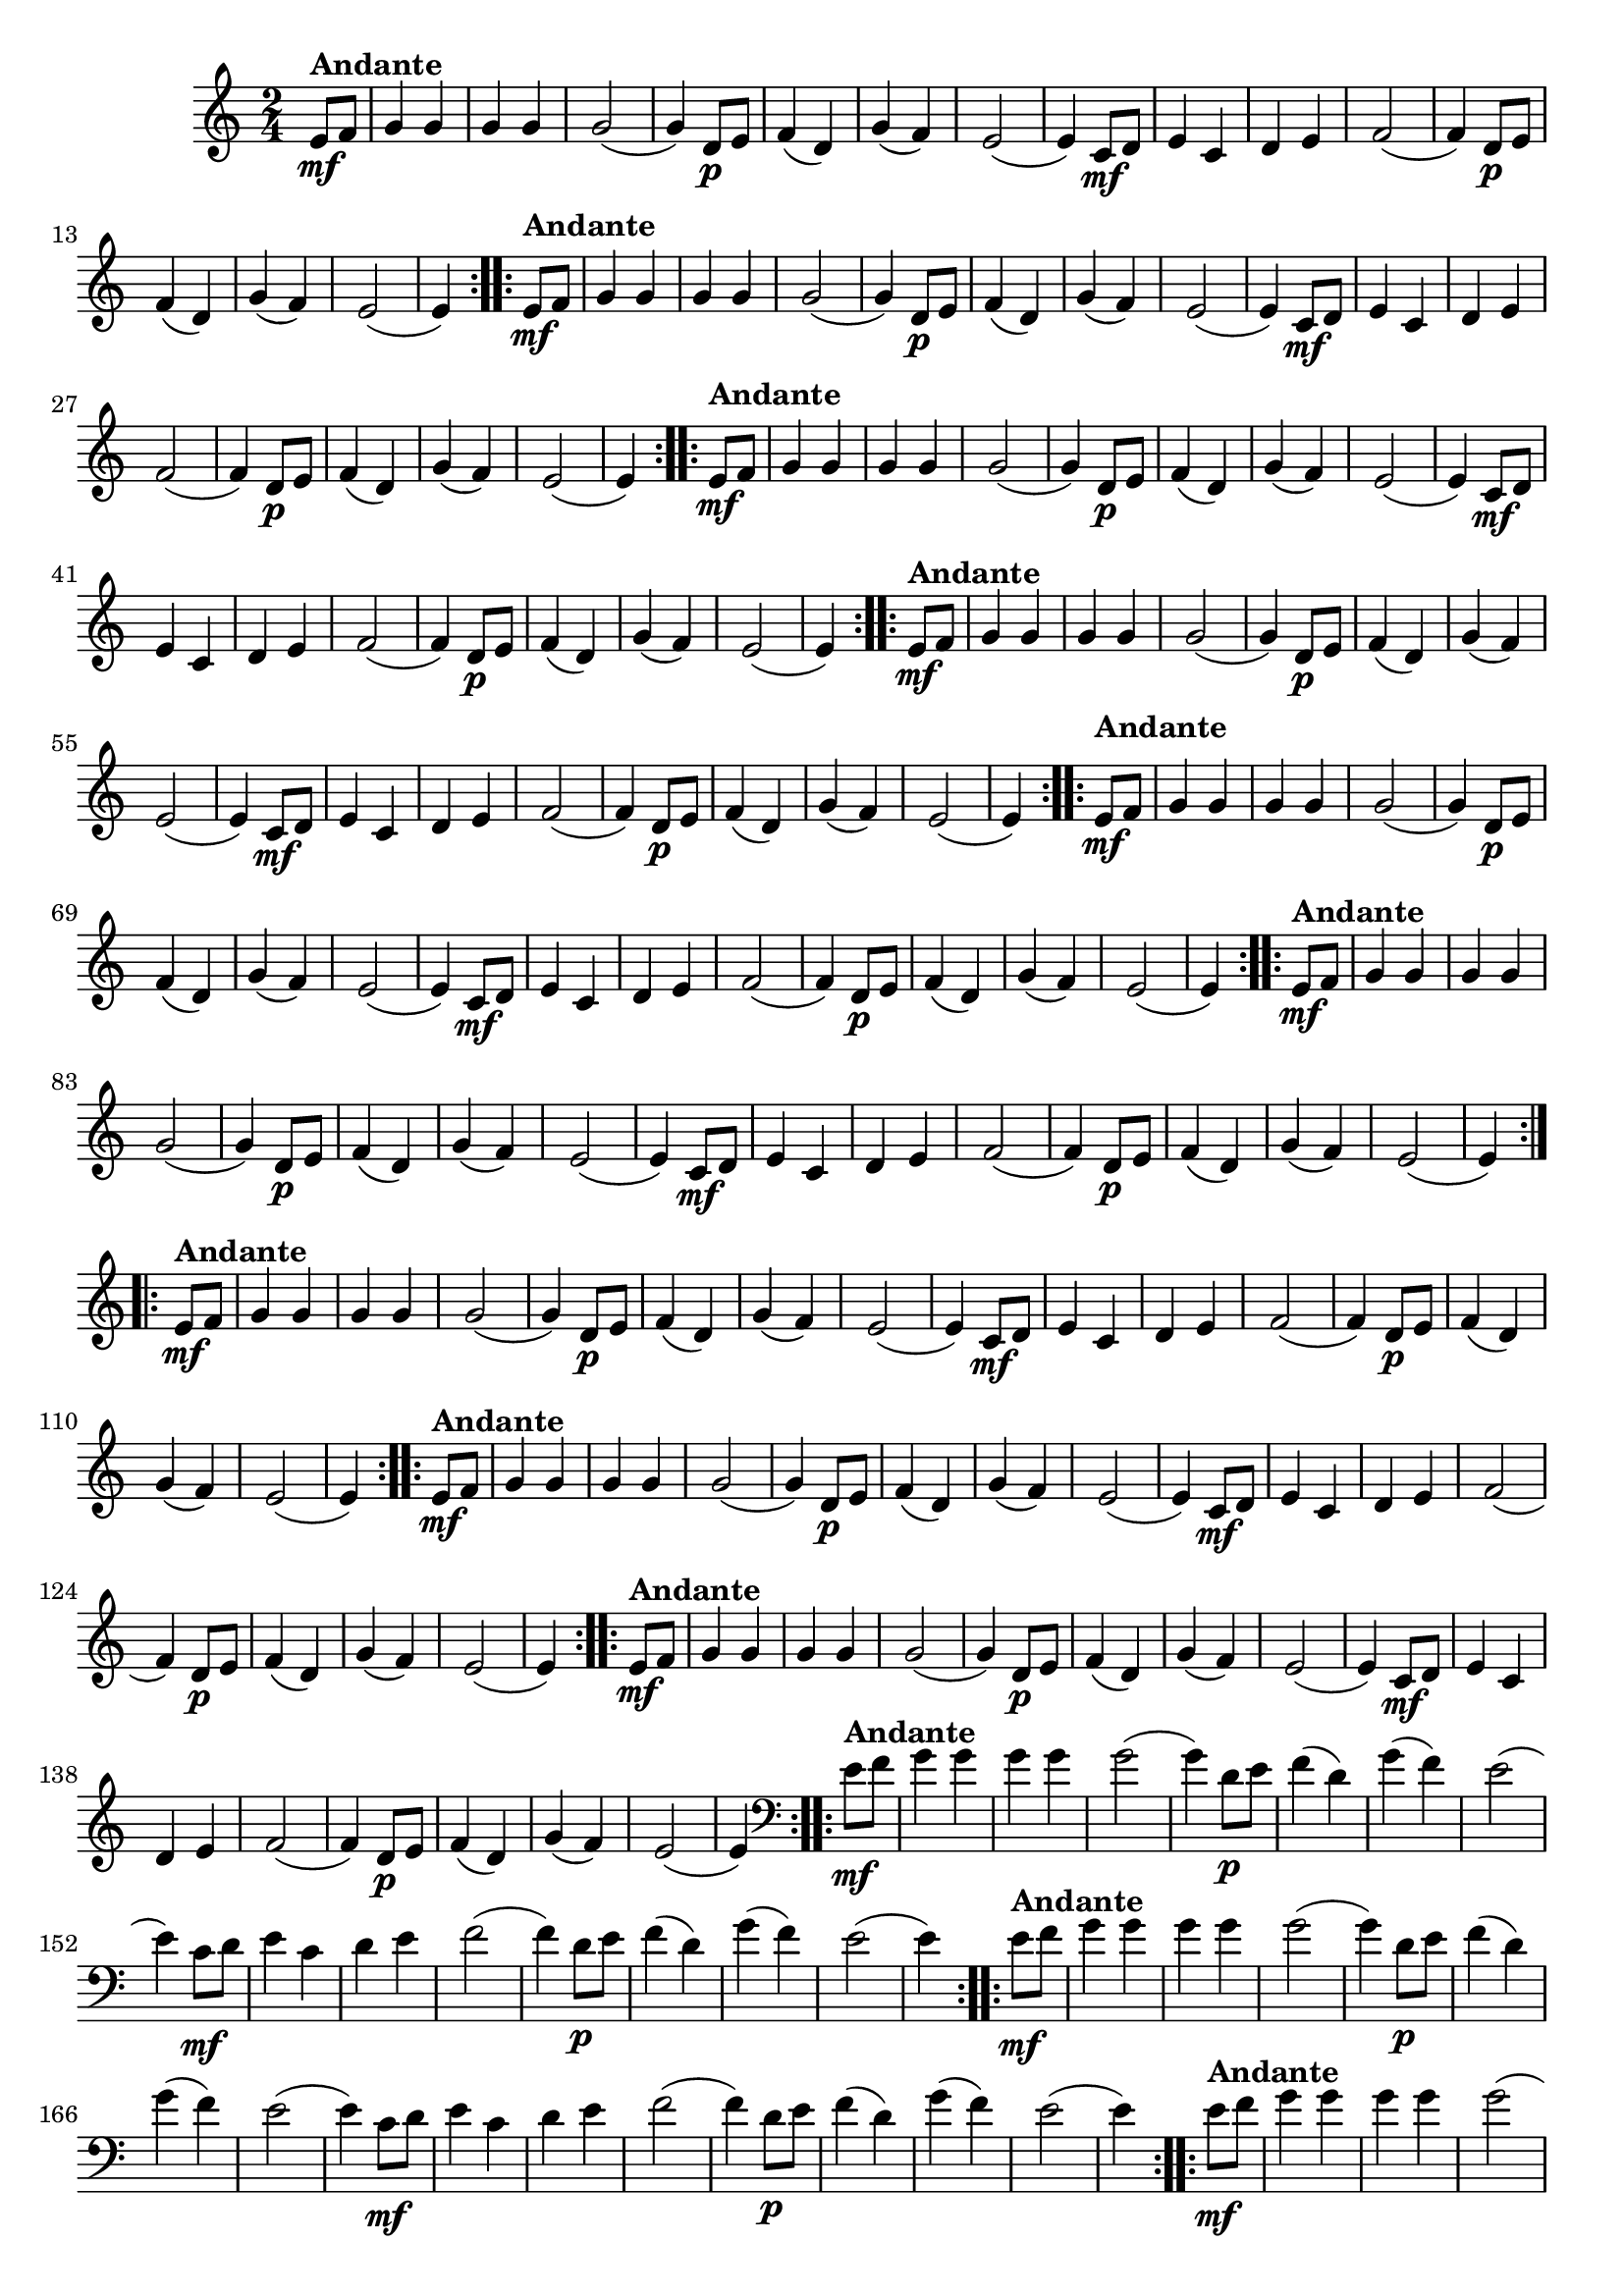 % -*- coding: utf-8 -*-

\version "2.16.0"

%%#(set-global-staff-size 16)

%\header {title = "Carneirinho carneirao"}

    
\relative c'{
  \override Staff.TimeSignature #'style = #'()
  \time 2/4
  \key c \major
  \partial 8*2

                                % CLARINETE

  \tag #'cl {

    \repeat volta 2 {
      e8\mf^\markup{\bold Andante} f 
      g4 g g g
      g2( 
      g4) d8\p e
      f4( d)
      g4( f)
      e2(
      e4) c8\mf d
      e4 c
      d e 
      f2(
      f4) d8\p e
      f4( d)
      g( f)
      e2(
      e4)

    }	


  }

                                % FLAUTA

  \tag #'fl {

    \repeat volta 2 {

      \once \override TextScript #'padding = #1.5
      e8\mf^\markup{\bold Andante} f 
      g4 g g g
      g2( 
      g4) d8\p e
      f4( d)
      g4( f)
      e2(
      e4) c8\mf d
      e4 c
      d e 
      f2(
      f4) d8\p e
      f4( d)
      g( f)
      e2(
      e4)

    }	


  }

                                % OBOÉ

  \tag #'ob {

    \repeat volta 2 {

      \once \override TextScript #'padding = #1.5
      e8\mf^\markup{\bold Andante} f 
      g4 g g g
      g2( 
      g4) d8\p e
      f4( d)
      g4( f)
      e2(
      e4) c8\mf d
      e4 c
      d e 
      f2(
      f4) d8\p e
      f4( d)
      g( f)
      e2(
      e4)

    }	


  }

                                % SAX ALTO

  \tag #'saxa {

    \repeat volta 2 {
      e8\mf^\markup{\bold Andante} f 
      g4 g g g
      g2( 
      g4) d8\p e
      f4( d)
      g4( f)
      e2(
      e4) c8\mf d
      e4 c
      d e 
      f2(
      f4) d8\p e
      f4( d)
      g( f)
      e2(
      e4)

    }	


  }

                                % SAX TENOR

  \tag #'saxt {

    \repeat volta 2 {

      \once \override TextScript #'padding = #2
      e8\mf^\markup{\bold Andante} f 
      g4 g g g
      g2( 
      g4) d8\p e
      f4( d)
      g4( f)
      e2(
      e4) c8\mf d
      e4 c
      d e 
      f2(
      f4) d8\p e
      f4( d)
      g( f)
      e2(
      e4)

    }	


  }

                                % SAX GENES

  \tag #'saxg {

    \repeat volta 2 {
      e8\mf^\markup{\bold Andante} f 
      g4 g g g
      g2( 
      g4) d8\p e
      f4( d)
      g4( f)
      e2(
      e4) c8\mf d
      e4 c
      d e 
      f2(
      f4) d8\p e
      f4( d)
      g( f)
      e2(
      e4)

    }	


  }

                                % TROMPETE

  \tag #'tpt {

    \repeat volta 2 {
      e8\mf^\markup{\bold Andante} f 
      g4 g g g
      g2( 
      g4) d8\p e
      f4( d)
      g4( f)
      e2(
      e4) c8\mf d
      e4 c
      d e 
      f2(
      f4) d8\p e
      f4( d)
      g( f)
      e2(
      e4)

    }	


  }

                                % TROMPA

  \tag #'tpa {

    \repeat volta 2 {
      e8\mf^\markup{\bold Andante} f 
      g4 g g g
      g2( 
      g4) d8\p e
      f4( d)
      g4( f)
      e2(
      e4) c8\mf d
      e4 c
      d e 
      f2(
      f4) d8\p e
      f4( d)
      g( f)
      e2(
      e4)

    }	


  }


                                % TROMPA OP

  \tag #'tpaop {

    \repeat volta 2 {
      e8\mf^\markup{\bold Andante} f 
      g4 g g g
      g2( 
      g4) d8\p e
      f4( d)
      g4( f)
      e2(
      e4) c8\mf d
      e4 c
      d e 
      f2(
      f4) d8\p e
      f4( d)
      g( f)
      e2(
      e4)

    }	


  }

                                % TROMBONE

  \tag #'tbn {
    \clef bass

    \repeat volta 2 {
      e8\mf^\markup{\bold Andante} f 
      g4 g g g
      g2( 
      g4) d8\p e
      f4( d)
      g4( f)
      e2(
      e4) c8\mf d
      e4 c
      d e 
      f2(
      f4) d8\p e
      f4( d)
      g( f)
      e2(
      e4)

    }	


  }

                                % TUBA MIB

  \tag #'tbamib {
    \clef bass

    \repeat volta 2 {
      e8\mf^\markup{\bold Andante} f 
      g4 g g g
      g2( 
      g4) d8\p e
      f4( d)
      g4( f)
      e2(
      e4) c8\mf d
      e4 c
      d e 
      f2(
      f4) d8\p e
      f4( d)
      g( f)
      e2(
      e4)

    }	


  }

                                % TUBA SIB

  \tag #'tbasib {
    \clef bass

    \repeat volta 2 {
      e8\mf^\markup{\bold Andante} f 
      g4 g g g
      g2( 
      g4) d8\p e
      f4( d)
      g4( f)
      e2(
      e4) c8\mf d
      e4 c
      d e 
      f2(
      f4) d8\p e
      f4( d)
      g( f)
      e2(
      e4)

    }	


  }


                                % VIOLA

  \tag #'vla {
    \clef alto

    \repeat volta 2 {
      e8\mf^\markup{\bold Andante} f 
      g4 g g g
      g2( 
      g4) d8\p e
      f4( d)
      g4( f)
      e2(
      e4) c8\mf d
      e4 c
      d e 
      f2(
      f4) d8\p e
      f4( d)
      g( f)
      e2(
      e4)

    }	


  }



                                % FINAL

}

                                %\header {piece = \markup { \bold {Variação 1}}}  
